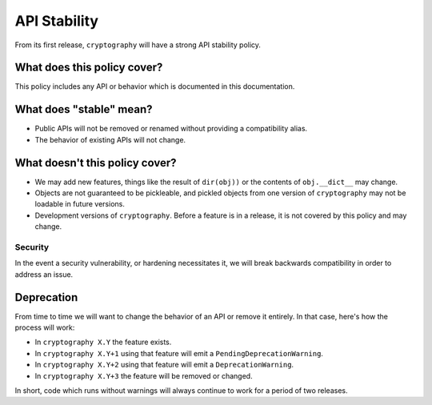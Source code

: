 API Stability
=============

From its first release, ``cryptography`` will have a strong API stability
policy.

What does this policy cover?
----------------------------

This policy includes any API or behavior which is documented in this
documentation.

What does "stable" mean?
------------------------

* Public APIs will not be removed or renamed without providing a compatibility
  alias.
* The behavior of existing APIs will not change.

What doesn't this policy cover?
-------------------------------

* We may add new features, things like the result of ``dir(obj))`` or the
  contents of ``obj.__dict__`` may change.
* Objects are not guaranteed to be pickleable, and pickled objects from one
  version of ``cryptography`` may not be loadable in future versions.
* Development versions of ``cryptography``. Before a feature is in a release,
  it is not covered by this policy and may change.

Security
~~~~~~~~

In the event a security vulnerability, or hardening necessitates it, we will
break backwards compatibility in order to address an issue.

Deprecation
-----------

From time to time we will want to change the behavior of an API or remove it
entirely. In that case, here's how the process will work:

* In ``cryptography X.Y`` the feature exists.
* In ``cryptography X.Y+1`` using that feature will emit a
  ``PendingDeprecationWarning``.
* In ``cryptography X.Y+2`` using that feature will emit a
  ``DeprecationWarning``.
* In ``cryptography X.Y+3`` the feature will be removed or changed.

In short, code which runs without warnings will always continue to work for a
period of two releases.
